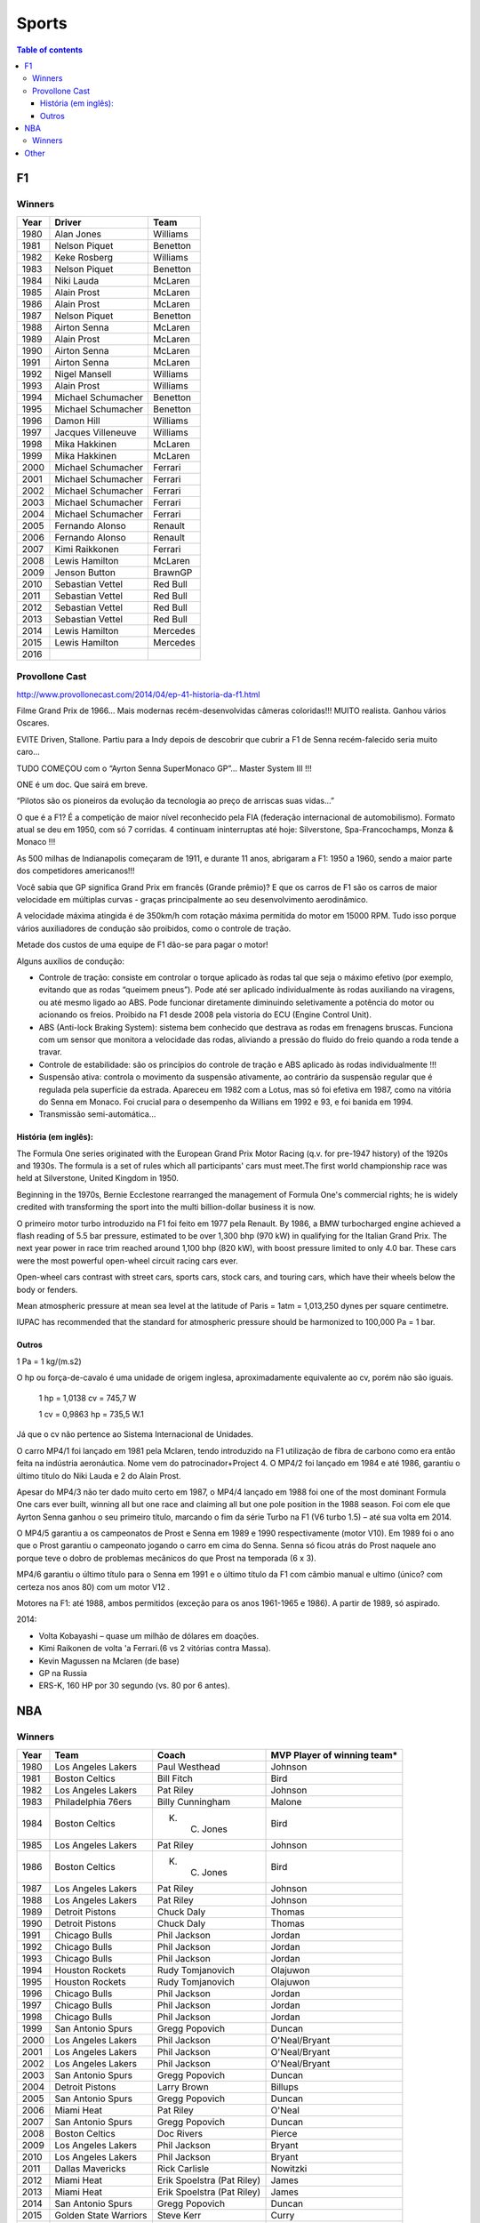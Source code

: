 Sports
##########

.. contents:: Table of contents

F1
****
Winners
========
======  ==================== ===================
Year    Driver               Team
======  ==================== ===================
1980    Alan Jones            Williams
1981    Nelson Piquet         Benetton
1982    Keke Rosberg          Williams
1983    Nelson Piquet         Benetton
1984    Niki Lauda            McLaren
1985    Alain Prost           McLaren
1986    Alain Prost           McLaren
1987    Nelson Piquet         Benetton
1988    Airton Senna          McLaren
1989    Alain Prost           McLaren
1990    Airton Senna          McLaren
1991    Airton Senna          McLaren
1992    Nigel Mansell         Williams
1993    Alain Prost           Williams
1994    Michael Schumacher    Benetton
1995    Michael Schumacher    Benetton
1996    Damon Hill            Williams
1997    Jacques Villeneuve    Williams
1998    Mika Hakkinen         McLaren
1999    Mika Hakkinen         McLaren
2000    Michael Schumacher    Ferrari
2001    Michael Schumacher    Ferrari
2002    Michael Schumacher    Ferrari
2003    Michael Schumacher    Ferrari
2004    Michael Schumacher    Ferrari
2005    Fernando Alonso       Renault
2006    Fernando Alonso       Renault
2007    Kimi Raikkonen        Ferrari
2008    Lewis Hamilton        McLaren
2009    Jenson Button         BrawnGP
2010    Sebastian Vettel      Red Bull
2011    Sebastian Vettel      Red Bull
2012    Sebastian Vettel      Red Bull
2013    Sebastian Vettel      Red Bull
2014    Lewis Hamilton        Mercedes
2015    Lewis Hamilton        Mercedes
2016    \                     \
======  ==================== ===================

Provollone Cast
================
http://www.provollonecast.com/2014/04/ep-41-historia-da-f1.html

Filme Grand Prix de 1966... Mais modernas recém-desenvolvidas câmeras coloridas!!! MUITO realista. Ganhou vários Oscares.

EVITE Driven, Stallone. Partiu para a Indy depois de descobrir que cubrir a F1 de Senna recém-falecido seria muito caro...

TUDO COMEÇOU com o “Ayrton Senna SuperMonaco GP”... Master System III !!!

ONE é um doc. Que sairá em breve.

“Pilotos são os pioneiros da evolução da tecnologia ao preço de arriscas suas vidas...”

O que é a F1? É a competição de maior nível reconhecido pela FIA (federação internacional de automobilismo). Formato atual se deu em 1950, com só 7 corridas. 4 continuam ininterruptas até hoje: Silverstone, Spa-Francochamps, Monza & Monaco !!!

As 500 milhas de Indianapolis começaram de 1911, e durante 11 anos, abrigaram a F1: 1950 a 1960, sendo a maior parte dos competidores americanos!!!

Você sabia que GP significa Grand Prix em francês (Grande prêmio)? E que os carros de F1 são os carros de maior velocidade em múltiplas curvas - graças principalmente ao seu desenvolvimento aerodinâmico.

A velocidade máxima atingida é de 350km/h com rotação máxima permitida do motor em 15000 RPM. Tudo isso porque vários auxiliadores de condução são proibidos, como o controle de tração.

Metade dos custos de uma equipe de F1 dão-se para pagar o motor!

Alguns auxílios de condução:

- Controle de tração: consiste em controlar o torque aplicado às rodas tal que seja o máximo efetivo (por exemplo, evitando que as rodas “queimem pneus”). Pode até ser aplicado individualmente às rodas auxiliando na viragens, ou até mesmo ligado ao ABS. Pode funcionar diretamente diminuindo seletivamente a potência do motor ou acionando os freios. Proibido na F1 desde 2008 pela vistoria do ECU (Engine Control Unit).
- ABS (Anti-lock Braking System): sistema bem conhecido que destrava as rodas em frenagens bruscas. Funciona com um sensor que monitora a velocidade das rodas, aliviando a pressão do fluido do freio quando a roda tende a travar.
- Controle de estabilidade: são os princípios do controle de tração e ABS aplicado às rodas individualmente !!!
- Suspensão ativa: controla o movimento da suspensão ativamente, ao contrário da suspensão regular que é regulada pela superfície da estrada. Apareceu em 1982 com a Lotus, mas só foi efetiva em 1987, como na vitória do Senna em Monaco. Foi crucial para o desempenho da Willians em 1992 e 93, e foi banida em 1994.
- Transmissão semi-automática...

História (em inglês):
--------------------------
The Formula One series originated with the European Grand Prix Motor Racing (q.v. for pre-1947 history) of the 1920s and 1930s. The formula is a set of rules which all participants' cars must meet.The first world championship race was held at Silverstone, United Kingdom in 1950. 

Beginning in the 1970s, Bernie Ecclestone rearranged the management of Formula One's commercial rights; he is widely credited with transforming the sport into the multi billion-dollar business it is now.

O primeiro motor turbo introduzido na F1 foi feito em 1977 pela Renault. By 1986, a BMW turbocharged engine achieved a flash reading of 5.5 bar pressure, estimated to be over 1,300 bhp (970 kW) in qualifying for the Italian Grand Prix. The next year power in race trim reached around 1,100 bhp (820 kW), with boost pressure limited to only 4.0 bar. These cars were the most powerful open-wheel circuit racing cars ever.

Open-wheel cars contrast with street cars, sports cars, stock cars, and touring cars, which have their wheels below the body or fenders.

Mean atmospheric pressure at mean sea level at the latitude of Paris = 1atm = 1,013,250 dynes per square centimetre.

IUPAC has recommended that the standard for atmospheric pressure should be harmonized to 100,000 Pa = 1 bar.

Outros
-----------
1 Pa = 1 kg/(m.s2)

O hp ou força-de-cavalo é uma unidade de origem inglesa, aproximadamente equivalente ao cv, porém não são iguais.

    1 hp = 1,0138 cv = 745,7 W

    1 cv = 0,9863 hp = 735,5 W.1

Já que o cv não pertence ao Sistema Internacional de Unidades.

O carro MP4/1 foi lançado em 1981 pela Mclaren, tendo introduzido na F1 utilização de fibra de carbono como era então feita na indústria aeronáutica. Nome vem do patrocinador+Project 4. O MP4/2 foi lançado em 1984 e até 1986, garantiu o último título do Niki Lauda e 2 do Alain Prost.

Apesar do MP4/3 não ter dado muito certo em 1987, o MP4/4 lançado em 1988 foi one of the most dominant Formula One cars ever built, winning all but one race and claiming all but one pole position in the 1988 season. Foi com ele que Ayrton Senna ganhou o seu primeiro título, marcando o fim da série Turbo na F1 (V6 turbo 1.5) – até sua volta em 2014.

O MP4/5 garantiu a os campeonatos de Prost e Senna em 1989 e 1990 respectivamente (motor V10). Em 1989 foi o ano que o Prost garantiu o campeonato jogando o carro em cima do Senna. Senna só ficou atrás do Prost naquele ano porque teve o dobro de problemas mecânicos do que Prost na temporada (6 x 3).

MP4/6 garantiu o último título para o Senna em 1991 e o último título da F1 com câmbio manual e ultimo (único? com certeza nos anos 80) com um motor V12 .

Motores na F1: até 1988, ambos permitidos (exceção para os anos 1961-1965 e 1986).
A partir de 1989, só aspirado. 

2014: 

* Volta Kobayashi – quase um milhão de dólares em doações.
* Kimi Raikonen de volta 'a Ferrari.(6 vs 2 vitórias contra Massa).
* Kevin Magussen na Mclaren (de base)
* GP na Russia
* ERS-K, 160 HP por 30 segundo (vs. 80 por 6 antes).


NBA
*****
Winners
========
==== ====================== ========================== =============================
Year Team                   Coach                      MVP Player of winning team\*
==== ====================== ========================== =============================
1980 Los Angeles Lakers     Paul Westhead              Johnson       
1981 Boston Celtics         Bill Fitch                 Bird          
1982 Los Angeles Lakers     Pat Riley                  Johnson       
1983 Philadelphia 76ers     Billy Cunningham           Malone        
1984 Boston Celtics         K. C. Jones                Bird          
1985 Los Angeles Lakers     Pat Riley                  Johnson       
1986 Boston Celtics         K. C. Jones                Bird          
1987 Los Angeles Lakers     Pat Riley                  Johnson       
1988 Los Angeles Lakers     Pat Riley                  Johnson       
1989 Detroit Pistons        Chuck Daly                 Thomas        
1990 Detroit Pistons        Chuck Daly                 Thomas        
1991 Chicago Bulls          Phil Jackson               Jordan        
1992 Chicago Bulls          Phil Jackson               Jordan        
1993 Chicago Bulls          Phil Jackson               Jordan        
1994 Houston Rockets        Rudy Tomjanovich           Olajuwon      
1995 Houston Rockets        Rudy Tomjanovich           Olajuwon      
1996 Chicago Bulls          Phil Jackson               Jordan        
1997 Chicago Bulls          Phil Jackson               Jordan        
1998 Chicago Bulls          Phil Jackson               Jordan        
1999 San Antonio Spurs      Gregg Popovich             Duncan        
2000 Los Angeles Lakers     Phil Jackson               O'Neal/Bryant 
2001 Los Angeles Lakers     Phil Jackson               O'Neal/Bryant 
2002 Los Angeles Lakers     Phil Jackson               O'Neal/Bryant 
2003 San Antonio Spurs      Gregg Popovich             Duncan        
2004 Detroit Pistons        Larry Brown                Billups       
2005 San Antonio Spurs      Gregg Popovich             Duncan        
2006 Miami Heat             Pat Riley                  O'Neal        
2007 San Antonio Spurs      Gregg Popovich             Duncan        
2008 Boston Celtics         Doc Rivers                 Pierce        
2009 Los Angeles Lakers     Phil Jackson               Bryant        
2010 Los Angeles Lakers     Phil Jackson               Bryant        
2011 Dallas Mavericks       Rick Carlisle              Nowitzki      
2012 Miami Heat             Erik Spoelstra (Pat Riley) James         
2013 Miami Heat             Erik Spoelstra (Pat Riley) James         
2014 San Antonio Spurs      Gregg Popovich             Duncan        
2015 Golden State Warriors  Steve Kerr                 Curry
2016 Cleveland Cavaliers    Tyronn Lue                 James
2017 \
==== ====================== ========================== =============================

\* My personal choice 

Other
*********
O homem branco naquela fotografia

- http://www.esquerda.net/artigo/o-homem-branco-naquela-fotografia/39275
